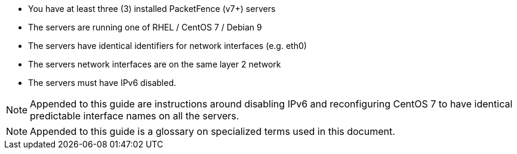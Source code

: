 * You have at least three (3) installed PacketFence (v7+) servers
* The servers are running one of RHEL / CentOS 7 / Debian 9
* The servers have identical identifiers for network interfaces (e.g. eth0)
* The servers network interfaces are on the same layer 2 network
* The servers must have IPv6 disabled.

NOTE: Appended to this guide are instructions around disabling IPv6 and reconfiguring CentOS 7 to have identical predictable interface names on all the servers.

NOTE: Appended to this guide is a glossary on specialized terms used in this document.


